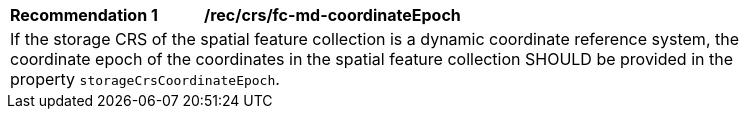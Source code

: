 [[rec_crs_fc-md-coordinateEpoch]]
[width="90%",cols="2,6a"]
|===
|*Recommendation {counter:rec-id}* |*/rec/crs/fc-md-coordinateEpoch* +
2+| If the storage CRS of the spatial feature collection is a dynamic
coordinate reference system, the coordinate epoch of the coordinates
in the spatial feature collection SHOULD be provided in the property
`storageCrsCoordinateEpoch`.
|===
